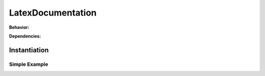 .. _JOBTMPL/LatexDocumentation:

LatexDocumentation
##################

.. todo:: LatexDocumentation:Needs documentation.

**Behavior:**

.. todo:: LatexDocumentation:Behavior needs documentation.

**Dependencies:**

.. todo:: LatexDocumentation:Dependencies needs documentation.

Instantiation
*************

Simple Example
==============

.. todo:: LatexDocumentation:Simple example needs documentation.
